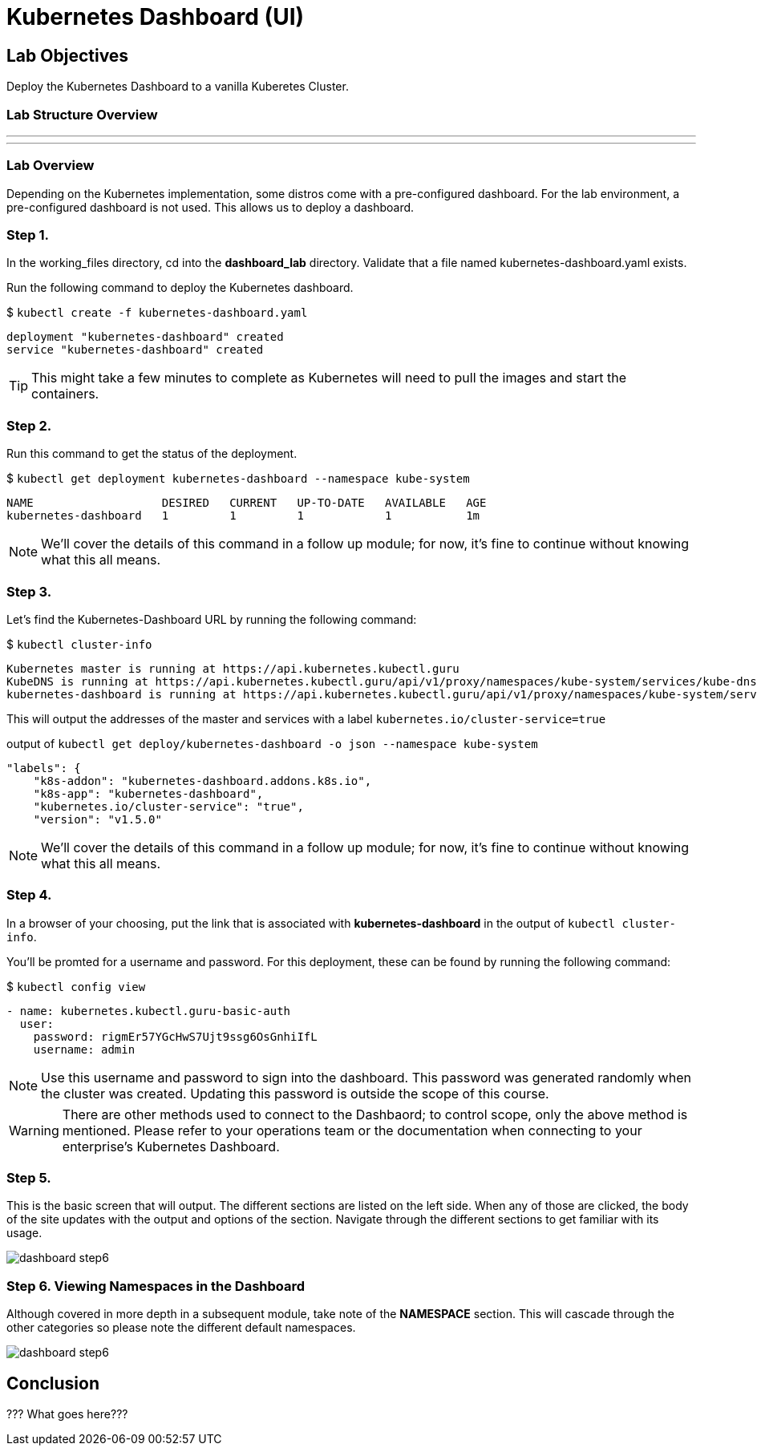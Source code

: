 = Kubernetes Dashboard (UI)

:imagesdir: images

== Lab Objectives

Deploy the Kubernetes Dashboard to a vanilla Kuberetes Cluster.

=== Lab Structure Overview

---
---

=== Lab Overview

Depending on the Kubernetes implementation, some distros come with a pre-configured dashboard. For the lab environment, a pre-configured dashboard is not used. This allows us to deploy a dashboard.

=== Step 1.

In the working_files directory, cd into the *dashboard_lab* directory. Validate that a file named kubernetes-dashboard.yaml exists.

Run the following command to deploy the Kubernetes dashboard.

$ `kubectl create -f kubernetes-dashboard.yaml`
....
deployment "kubernetes-dashboard" created
service "kubernetes-dashboard" created
....

TIP: This might take a few minutes to complete as Kubernetes will need to pull the images and start the containers.

=== Step 2.
Run this command to get the status of the deployment.

$ `kubectl get deployment kubernetes-dashboard --namespace kube-system`
....
NAME                   DESIRED   CURRENT   UP-TO-DATE   AVAILABLE   AGE
kubernetes-dashboard   1         1         1            1           1m
....

NOTE: We'll cover the details of this command in a follow up module; for now, it's fine to continue without knowing what this all means.

=== Step 3.

Let's find the Kubernetes-Dashboard URL by running the following command:

$ `kubectl cluster-info`

....
Kubernetes master is running at https://api.kubernetes.kubectl.guru
KubeDNS is running at https://api.kubernetes.kubectl.guru/api/v1/proxy/namespaces/kube-system/services/kube-dns
kubernetes-dashboard is running at https://api.kubernetes.kubectl.guru/api/v1/proxy/namespaces/kube-system/services/kubernetes-dashboard
....

This will output the addresses of the master and services with a label  `kubernetes.io/cluster-service=true`

.output of `kubectl get deploy/kubernetes-dashboard -o json --namespace kube-system`
....
"labels": {
    "k8s-addon": "kubernetes-dashboard.addons.k8s.io",
    "k8s-app": "kubernetes-dashboard",
    "kubernetes.io/cluster-service": "true",
    "version": "v1.5.0"
....

NOTE: We'll cover the details of this command in a follow up module; for now, it's fine to continue without knowing what this all means.

=== Step 4.

In a browser of your choosing, put the link that is associated with *kubernetes-dashboard* in the output of `kubectl cluster-info`.

You'll be promted for a username and password. For this deployment, these can be found by running the following command:

$ `kubectl config view`

....
- name: kubernetes.kubectl.guru-basic-auth
  user:
    password: rigmEr57YGcHwS7Ujt9ssg6OsGnhiIfL
    username: admin
....

NOTE: Use this username and password to sign into the dashboard. This password was generated randomly when the cluster was created. Updating this password is outside the scope of this course.

WARNING: There are other methods used to connect to the Dashbaord; to control scope, only the above method is mentioned. Please refer to your operations team or the documentation when connecting to your enterprise's Kubernetes Dashboard.

=== Step 5.

This is the basic screen that will output. The different sections are listed on the left side. When any of those are clicked, the body of the site updates with the output and options of the section. Navigate through the different sections to get familiar with its usage.

image::dashboard_step6.png[]

=== Step 6. Viewing Namespaces in the Dashboard

Although covered in more depth in a subsequent module, take note of the *NAMESPACE* section. This will cascade through the other categories so please note the different default namespaces.

image::dashboard_step6.png[]

== Conclusion

??? What goes here???
